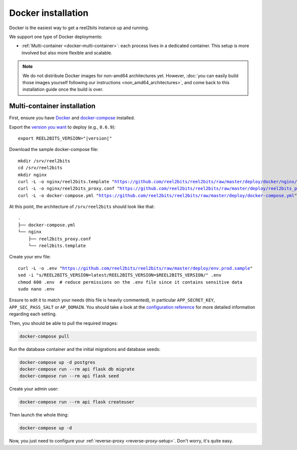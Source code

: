 Docker installation
===================

Docker is the easiest way to get a reel2bits instance up and running.

We support one type of Docker deployments:

- :ref:`Multi-container <docker-multi-container>`: each process lives in a dedicated container. This setup is more involved but also more flexible and scalable.

.. note::

    We do not distribute Docker images for non-amd64 architectures yet. However, :doc:`you can easily build
    those images yourself following our instructions <non_amd64_architectures>`, and come back to this installation guide once
    the build is over.

.. _docker-multi-container:

Multi-container installation
----------------------------

First, ensure you have `Docker <https://docs.docker.com/engine/installation/>`_ and `docker-compose <https://docs.docker.com/compose/install/>`_ installed.

Export the `version you want <https://hub.docker.com/r/reel2bits/reel2bits/tags>`_ to deploy (e.g., ``0.6.9``):

.. parsed-literal::

    export REEL2BITS_VERSION="|version|"

Download the sample docker-compose file:

.. parsed-literal::

    mkdir /srv/reel2bits
    cd /srv/reel2bits
    mkdir nginx
    curl -L -o nginx/reel2bits.template "https://github.com/reel2bits/reel2bits/raw/master/deploy/docker/nginx/conf.dev"
    curl -L -o nginx/reel2bits_proxy.conf "https://github.com/reel2bits/reel2bits/raw/master/deploy/reel2bits_proxy.conf"
    curl -L -o docker-compose.yml "https://github.com/reel2bits/reel2bits/raw/master/deploy/docker-compose.yml"

At this point, the architecture of ``/srv/reel2bits``  should look like that:

::

    .
    ├── docker-compose.yml
    └── nginx
        ├── reel2bits_proxy.conf
        └── reel2bits.template

Create your env file:

.. parsed-literal::

    curl -L -o .env "https://github.com/reel2bits/reel2bits/raw/master/deploy/env.prod.sample"
    sed -i "s/REEL2BITS_VERSION=latest/REEL2BITS_VERSION=$REEL2BITS_VERSION/" .env
    chmod 600 .env  # reduce permissions on the .env file since it contains sensitive data
    sudo nano .env


Ensure to edit it to match your needs (this file is heavily commented), in particular ``APP_SECRET_KEY``, ``APP_SEC_PASS_SALT`` or ``AP_DOMAIN``.
You should take a look at the `configuration reference <https://docs-develop.reel2bits.org/installation/configuration.html>`_ for more detailed information regarding each setting.

Then, you should be able to pull the required images:

.. code-block:: bash

    docker-compose pull

Run the database container and the initial migrations and database seeds:

.. code-block:: bash

    docker-compose up -d postgres
    docker-compose run --rm api flask db migrate
    docker-compose run --rm api flask seed

Create your admin user:

.. code-block:: bash

    docker-compose run --rm api flask createuser

Then launch the whole thing:

.. code-block:: bash

    docker-compose up -d

Now, you just need to configure your :ref:`reverse-proxy <reverse-proxy-setup>`. Don't worry, it's quite easy.
